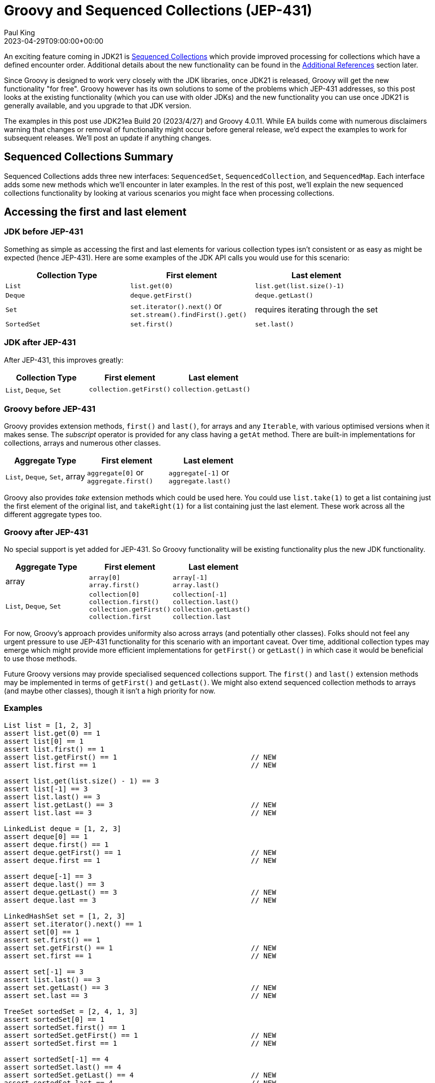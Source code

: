 = Groovy and Sequenced Collections (JEP-431)
Paul King
:revdate: 2023-04-29T09:00:00+00:00
:keywords: groovy, jep431, collections
:description: This post looks at Groovy support for sequenced collections.

An exciting feature coming in JDK21 is
https://openjdk.org/jeps/431[Sequenced Collections]
which provide improved processing for collections which have
a defined encounter order. Additional details about the new
functionality can be found in the <<Additional References>> section later.

Since Groovy is designed to work very closely with the JDK libraries,
once JDK21 is released, Groovy will get the new functionality "for free".
Groovy however has its own solutions to some of the problems which JEP-431
addresses, so this post looks at the existing functionality (which you can use with older JDKs)
and the new functionality you can use once JDK21 is generally available,
and you upgrade to that JDK version.

The examples in this post use JDK21ea Build 20 (2023/4/27) and Groovy 4.0.11.
While EA builds come with numerous disclaimers warning that changes or removal
of functionality might occur before general release,
we'd expect the examples to work for subsequent releases.
We'll post an update if anything changes.

== Sequenced Collections Summary

Sequenced Collections adds three new interfaces: `SequencedSet`,
`SequencedCollection`, and `SequencedMap`. Each interface adds
some new methods which we'll encounter in later examples.
In the rest of this post, we'll explain the new sequenced collections functionality
by looking at various scenarios you might face when processing collections.

== Accessing the first and last element

=== JDK before JEP-431

Something as simple as accessing the first and last elements
for various collection types isn't consistent or as easy as might be expected (hence JEP-431).
Here are some examples of the JDK API calls you would use for this scenario:

|===
|Collection Type |First element |Last element

|`List`
|`list.get(0)`
|`list.get(list.size()-1)`

|`Deque`
|`deque.getFirst()`
|`deque.getLast()`

|`Set`
|`set.iterator().next()` or +
`set.stream().findFirst().get()`
| requires iterating through the set

|`SortedSet`
|`set.first()`
|`set.last()`
|===

=== JDK after JEP-431

After JEP-431, this improves greatly:

|===
|Collection Type |First element |Last element

|`List`, `Deque`, `Set`
|`collection.getFirst()`
|`collection.getLast()`
|===

=== Groovy before JEP-431

Groovy provides extension methods, `first()` and `last()`, for arrays and any `Iterable`, with
various optimised versions when it makes sense. The _subscript_ operator
is provided for any class having a `getAt` method. There are built-in implementations
for collections, arrays and numerous other classes.

|===
|Aggregate Type |First element |Last element

|`List`, `Deque`, `Set`, array
|`aggregate[0]` or +
`aggregate.first()`
|`aggregate[-1]` or +
`aggregate.last()`
|===

Groovy also provides _take_ extension methods which could be used here. You could use
`list.take(1)` to get a list containing just the first element of the original list,
and `takeRight(1)` for a list containing just the last element. These work across
all the different aggregate types too.

=== Groovy after JEP-431

No special support is yet added for JEP-431.
So Groovy functionality will be existing functionality
plus the new JDK functionality.

|===
|Aggregate Type |First element |Last element

|array
|`array[0]` +
`array.first()` +
|`array[-1]` +
`array.last()`

|`List`, `Deque`, `Set`
|`collection[0]` +
`collection.first()` +
`collection.getFirst()` +
`collection.first`
|`collection[-1]` +
`collection.last()` +
`collection.getLast()` +
`collection.last`
|===

For now, Groovy's approach provides uniformity also across arrays (and potentially other classes).
Folks should not feel any urgent pressure to use JEP-431 functionality for this scenario
with an important caveat. Over time, additional collection types may emerge which might
provide more efficient implementations for `getFirst()` or `getLast()` in which case it would
be beneficial to use those methods.

Future Groovy versions may provide specialised sequenced collections support.
The `first()` and `last()` extension methods may be implemented in terms
of `getFirst()` and `getLast()`.
We might also extend sequenced collection methods to arrays (and maybe other classes),
though it isn't a high priority for now.

=== Examples

[source,groovy]
----
List list = [1, 2, 3]
assert list.get(0) == 1
assert list[0] == 1
assert list.first() == 1
assert list.getFirst() == 1                                // NEW
assert list.first == 1                                     // NEW

assert list.get(list.size() - 1) == 3
assert list[-1] == 3
assert list.last() == 3
assert list.getLast() == 3                                 // NEW
assert list.last == 3                                      // NEW

LinkedList deque = [1, 2, 3]
assert deque[0] == 1
assert deque.first() == 1
assert deque.getFirst() == 1                               // NEW
assert deque.first == 1                                    // NEW

assert deque[-1] == 3
assert deque.last() == 3
assert deque.getLast() == 3                                // NEW
assert deque.last == 3                                     // NEW

LinkedHashSet set = [1, 2, 3]
assert set.iterator().next() == 1
assert set[0] == 1
assert set.first() == 1
assert set.getFirst() == 1                                 // NEW
assert set.first == 1                                      // NEW

assert set[-1] == 3
assert list.last() == 3
assert set.getLast() == 3                                  // NEW
assert set.last == 3                                       // NEW

TreeSet sortedSet = [2, 4, 1, 3]
assert sortedSet[0] == 1
assert sortedSet.first() == 1
assert sortedSet.getFirst() == 1                           // NEW
assert sortedSet.first == 1                                // NEW

assert sortedSet[-1] == 4
assert sortedSet.last() == 4
assert sortedSet.getLast() == 4                            // NEW
assert sortedSet.last == 4                                 // NEW

Integer[] array = [1, 2, 3]
assert array[0] == 1
assert array.first() == 1
assert array[-1] == 3
assert array.last() == 3
----

== Removing first or last elements

If you need to mutate a collection, removing the first or last element,
Groovy doesn't offer consistent extension methods across all the aggregate types.
You can use the JDK `remove(0)` method from `List` to remove the first element from the list (and Groovy also provides a nice `removeAt(0)` alias).
Groovy also provides `removeLast()` for lists.
Given this, the `removeFirst()` and `removeLast()`
methods from `SequencedCollection` are a nice addition.

If you want to create a new aggregate which is the same as the original
but with the first (or last) element removed, Groovy provides
`tail()` and `drop(1)` (or `init()` and `dropRight(1)`).

== Adding elements to the front/end

If you need to mutate a collection, adding elements at the front or end,
Groovy doesn't offer consistent extension methods across all the aggregate types.
You'd normally use `add(element)` or `add(0, element)` for lists.
So the `addFirst()` and `addLast()`
methods from `SequencedCollection` are a nice addition.
Groovy does offer the `leftShift` operator (`<<`) as another way to append to the end of a list.

== Working with reversed collections

Another area tackled by JEP-431 is improved consistency for
working with a collection in reverse order.
Groovy already offers some enhancements for this scenario
with `reverse`, `reverseEach` and `asReversed` extension methods.
The functionality isn't universal however and sometimes catches folks out.
The `reverse` method isn't available for maps and sets. You need to
use e.g. the set's iterator. Also, the standard `reverse` produces
a new collection (or array) and there is an optional boolean parameter
which makes the method a mutating operation - reversing itself in-place.
This is in contrast to `reversed()` from JEP-431 and `asReversed()`
which return a view.
Also, the `reverseEach` and `asReversed` are only provided for
`NavigableSet` instances.

So, all in all, this functionality provided by JEP-431 is most welcome.

|===
|Collection Type |Before JEP-431 |After JEP-431 |Groovy

|`List`
|use `list.listIterator(list.size()).previous()`
| `list.reversed()`
| `list.reverseEach` +
`list.asReversed()`

|`Deque`
|use `deque.descendingIterator()`
|`deque.reversed()`
| `deque.reverseEach` +
`deque.asReversed()`

|`NavigableSet`
|use `set.descendingSet()`
|`set.reversed()`
| `set.reverseEach` +
`set.asReversed()`

|`Set`
|N/A
|`set.reversed()`
|N/A
|===

=== Examples

[source,groovy]
----
var result = []
list.reverseEach { result << it }
assert result == [3, 2, 1]
assert list.asReversed() == [3, 2, 1]
assert list.reverse() == [3, 2, 1]
assert list.reversed() == [3, 2, 1]                        // NEW

result = []
deque.reverseEach { result << it }
assert result == [3, 2, 1]
assert deque.asReversed() == [3, 2, 1]
assert deque.reverse() == [3, 2, 1]
assert deque.reversed() == [3, 2, 1]                       // NEW

result = []
assert set.iterator().reverse().toList() == [3, 2, 1]
assert set.reversed() == [3, 2, 1] as Set                  // NEW

result = []
sortedSet.reverseEach { result << it }
assert result == [4, 3, 2, 1]
assert sortedSet.asReversed() == [4, 3, 2, 1] as Set
assert sortedSet.reversed() == [4, 3, 2, 1] as Set         // NEW

var map = [a: 1, b: 2]
result = []
map.reverseEach { k, v -> result << [k, v] }
assert result == [['b', 2], ['a', 1]]
assert map.reversed() == [b:2, a:1]                        // NEW
----


== Additional References

* https://openjdk.org/jeps/431[JEP-431 Proposal]
* https://www.infoworld.com/article/3689880/jdk-21-the-new-features-in-java-21.html[Summary of features coming in JDK21] (Paul Krill on Infoworld)
* https://www.youtube.com/watch?v=9G_0el3RWPE[Inside Java Newscast #45] (with Nicolai)
* https://inside.java/2023/04/25/podcast-031/[Inside Java Podcast Episode 31] (Ana-Maria Mihalceanu with Stuart Marks)
* https://www.infoq.com/news/2023/03/collections-framework-makeover/[] (A N M Bazlur Rahman on InfoQ)
* https://groovy.apache.org/blog/groovy-list-processing-cheat-sheet[Groovy list processing cheat sheet]

== Conclusion

We have had a quick look at using JEP-431 functionality with Groovy.
While Groovy already offers some of the functionality which JEP-431 provides,
it certainly looks like a nice addition to the JDK.
